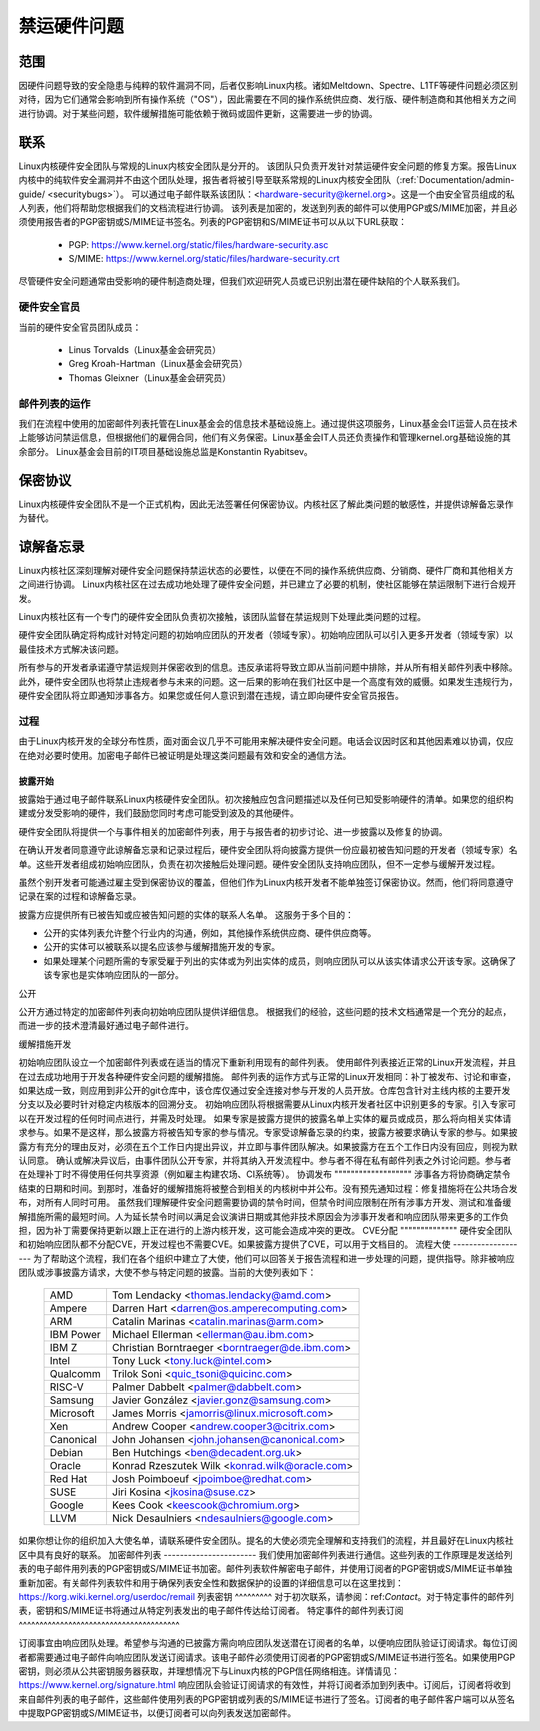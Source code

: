 禁运硬件问题
=============

范围
----

因硬件问题导致的安全隐患与纯粹的软件漏洞不同，后者仅影响Linux内核。诸如Meltdown、Spectre、L1TF等硬件问题必须区别对待，因为它们通常会影响到所有操作系统（"OS"），因此需要在不同的操作系统供应商、发行版、硬件制造商和其他相关方之间进行协调。对于某些问题，软件缓解措施可能依赖于微码或固件更新，这需要进一步的协调。

联系
----

Linux内核硬件安全团队与常规的Linux内核安全团队是分开的。
该团队只负责开发针对禁运硬件安全问题的修复方案。报告Linux内核中的纯软件安全漏洞并不由这个团队处理，报告者将被引导至联系常规的Linux内核安全团队（:ref:`Documentation/admin-guide/ <securitybugs>`）。
可以通过电子邮件联系该团队：<hardware-security@kernel.org>。这是一个由安全官员组成的私人列表，他们将帮助您根据我们的文档流程进行协调。
该列表是加密的，发送到列表的邮件可以使用PGP或S/MIME加密，并且必须使用报告者的PGP密钥或S/MIME证书签名。列表的PGP密钥和S/MIME证书可以从以下URL获取：

  - PGP: https://www.kernel.org/static/files/hardware-security.asc
  - S/MIME: https://www.kernel.org/static/files/hardware-security.crt

尽管硬件安全问题通常由受影响的硬件制造商处理，但我们欢迎研究人员或已识别出潜在硬件缺陷的个人联系我们。

硬件安全官员
^^^^^^^^^^^^^^^^^^^^^^^^^^^

当前的硬件安全官员团队成员：

  - Linus Torvalds（Linux基金会研究员）
  - Greg Kroah-Hartman（Linux基金会研究员）
  - Thomas Gleixner（Linux基金会研究员）

邮件列表的运作
^^^^^^^^^^^^^^^^^^^^^^^^^^^

我们在流程中使用的加密邮件列表托管在Linux基金会的信息技术基础设施上。通过提供这项服务，Linux基金会IT运营人员在技术上能够访问禁运信息，但根据他们的雇佣合同，他们有义务保密。Linux基金会IT人员还负责操作和管理kernel.org基础设施的其余部分。
Linux基金会目前的IT项目基础设施总监是Konstantin Ryabitsev。

保密协议
---------

Linux内核硬件安全团队不是一个正式机构，因此无法签署任何保密协议。内核社区了解此类问题的敏感性，并提供谅解备忘录作为替代。

谅解备忘录
-----------

Linux内核社区深刻理解对硬件安全问题保持禁运状态的必要性，以便在不同的操作系统供应商、分销商、硬件厂商和其他相关方之间进行协调。
Linux内核社区在过去成功地处理了硬件安全问题，并已建立了必要的机制，使社区能够在禁运限制下进行合规开发。

Linux内核社区有一个专门的硬件安全团队负责初次接触，该团队监督在禁运规则下处理此类问题的过程。

硬件安全团队确定将构成针对特定问题的初始响应团队的开发者（领域专家）。初始响应团队可以引入更多开发者（领域专家）以最佳技术方式解决该问题。

所有参与的开发者承诺遵守禁运规则并保密收到的信息。违反承诺将导致立即从当前问题中排除，并从所有相关邮件列表中移除。此外，硬件安全团队也将禁止违规者参与未来的问题。这一后果的影响在我们社区中是一个高度有效的威慑。如果发生违规行为，硬件安全团队将立即通知涉事各方。如果您或任何人意识到潜在违规，请立即向硬件安全官员报告。

过程
^^^^^^^

由于Linux内核开发的全球分布性质，面对面会议几乎不可能用来解决硬件安全问题。电话会议因时区和其他因素难以协调，仅应在绝对必要时使用。加密电子邮件已被证明是处理这类问题最有效和安全的通信方法。

披露开始
"""""""""""""""""""

披露始于通过电子邮件联系Linux内核硬件安全团队。初次接触应包含问题描述以及任何已知受影响硬件的清单。如果您的组织构建或分发受影响的硬件，我们鼓励您同时考虑可能受到波及的其他硬件。

硬件安全团队将提供一个与事件相关的加密邮件列表，用于与报告者的初步讨论、进一步披露以及修复的协调。

在确认开发者同意遵守此谅解备忘录和记录过程后，硬件安全团队将向披露方提供一份应最初被告知问题的开发者（领域专家）名单。这些开发者组成初始响应团队，负责在初次接触后处理问题。硬件安全团队支持响应团队，但不一定参与缓解开发过程。

虽然个别开发者可能通过雇主受到保密协议的覆盖，但他们作为Linux内核开发者不能单独签订保密协议。然而，他们将同意遵守记录在案的过程和谅解备忘录。

披露方应提供所有已被告知或应被告知问题的实体的联系人名单。
这服务于多个目的：

- 公开的实体列表允许整个行业内的沟通，例如，其他操作系统供应商、硬件供应商等。
- 公开的实体可以被联系以提名应该参与缓解措施开发的专家。
- 如果处理某个问题所需的专家受雇于列出的实体或为列出实体的成员，则响应团队可以从该实体请求公开该专家。这确保了该专家也是实体响应团队的一部分。

公开

公开方通过特定的加密邮件列表向初始响应团队提供详细信息。
根据我们的经验，这些问题的技术文档通常是一个充分的起点，而进一步的技术澄清最好通过电子邮件进行。

缓解措施开发

初始响应团队设立一个加密邮件列表或在适当的情况下重新利用现有的邮件列表。
使用邮件列表接近正常的Linux开发流程，并且在过去成功地用于开发各种硬件安全问题的缓解措施。
邮件列表的运作方式与正常的Linux开发相同：补丁被发布、讨论和审查，如果达成一致，则应用到非公开的git仓库中，该仓库仅通过安全连接对参与开发的人员开放。仓库包含针对主线内核的主要开发分支以及必要时针对稳定内核版本的回溯分支。
初始响应团队将根据需要从Linux内核开发者社区中识别更多的专家。引入专家可以在开发过程的任何时间点进行，并需及时处理。
如果专家是披露方提供的披露名单上实体的雇员或成员，那么将向相关实体请求参与。如果不是这样，那么披露方将被告知专家的参与情况。专家受谅解备忘录的约束，披露方被要求确认专家的参与。如果披露方有充分的理由反对，必须在五个工作日内提出异议，并立即与事件团队解决。如果披露方在五个工作日内没有回应，则视为默认同意。
确认或解决异议后，由事件团队公开专家，并将其纳入开发流程中。参与者不得在私有邮件列表之外讨论问题。参与者在处理补丁时不得使用任何共享资源（例如雇主构建农场、CI系统等）。
协调发布
"""""""""""""""""""
涉事各方将协商确定禁令结束的日期和时间。到那时，准备好的缓解措施将被整合到相关的内核树中并公布。没有预先通知过程：修复措施将在公共场合发布，对所有人同时可用。
虽然我们理解硬件安全问题需要协调的禁令时间，但禁令时间应限制在所有涉事方开发、测试和准备缓解措施所需的最短时间。人为延长禁令时间以满足会议演讲日期或其他非技术原因会为涉事开发者和响应团队带来更多的工作负担，因为补丁需要保持更新以跟上正在进行的上游内核开发，这可能会造成冲突的更改。
CVE分配
""""""""""""""
硬件安全团队和初始响应团队都不分配CVE，开发过程也不需要CVE。如果披露方提供了CVE，可以用于文档目的。
流程大使
-------------------
为了帮助这个流程，我们在各个组织中建立了大使，他们可以回答关于报告流程和进一步处理的问题，提供指导。除非被响应团队或涉事披露方请求，大使不参与特定问题的披露。当前的大使列表如下：

  ============= ========================================================
  AMD		Tom Lendacky <thomas.lendacky@amd.com>
  Ampere	Darren Hart <darren@os.amperecomputing.com>
  ARM		Catalin Marinas <catalin.marinas@arm.com>
  IBM Power	Michael Ellerman <ellerman@au.ibm.com>
  IBM Z		Christian Borntraeger <borntraeger@de.ibm.com>
  Intel		Tony Luck <tony.luck@intel.com>
  Qualcomm	Trilok Soni <quic_tsoni@quicinc.com>
  RISC-V	Palmer Dabbelt <palmer@dabbelt.com>
  Samsung	Javier González <javier.gonz@samsung.com>

  Microsoft	James Morris <jamorris@linux.microsoft.com>
  Xen		Andrew Cooper <andrew.cooper3@citrix.com>

  Canonical	John Johansen <john.johansen@canonical.com>
  Debian	Ben Hutchings <ben@decadent.org.uk>
  Oracle	Konrad Rzeszutek Wilk <konrad.wilk@oracle.com>
  Red Hat	Josh Poimboeuf <jpoimboe@redhat.com>
  SUSE		Jiri Kosina <jkosina@suse.cz>

  Google	Kees Cook <keescook@chromium.org>

  LLVM		Nick Desaulniers <ndesaulniers@google.com>
  ============= ========================================================

如果你想让你的组织加入大使名单，请联系硬件安全团队。提名的大使必须完全理解和支持我们的流程，并且最好在Linux内核社区中具有良好的联系。
加密邮件列表
-----------------------
我们使用加密邮件列表进行通信。这些列表的工作原理是发送给列表的电子邮件用列表的PGP密钥或S/MIME证书加密。邮件列表软件解密电子邮件，并使用订阅者的PGP密钥或S/MIME证书单独重新加密。有关邮件列表软件和用于确保列表安全性和数据保护的设置的详细信息可以在这里找到：https://korg.wiki.kernel.org/userdoc/remail
列表密钥
^^^^^^^^^
对于初次联系，请参阅：ref:`Contact`。对于特定事件的邮件列表，密钥和S/MIME证书将通过从特定列表发出的电子邮件传达给订阅者。
特定事件的邮件列表订阅
^^^^^^^^^^^^^^^^^^^^^^^^^^^^^^^^^^^^^^^

订阅事宜由响应团队处理。希望参与沟通的已披露方需向响应团队发送潜在订阅者的名单，以便响应团队验证订阅请求。每位订阅者都需要通过电子邮件向响应团队发送订阅请求。该电子邮件必须使用订阅者的PGP密钥或S/MIME证书进行签名。如果使用PGP密钥，则必须从公共密钥服务器获取，并理想情况下与Linux内核的PGP信任网络相连。详情请见：https://www.kernel.org/signature.html
响应团队会验证订阅请求的有效性，并将订阅者添加到列表中。订阅后，订阅者将收到来自邮件列表的电子邮件，这些邮件使用列表的PGP密钥或列表的S/MIME证书进行了签名。订阅者的电子邮件客户端可以从签名中提取PGP密钥或S/MIME证书，以便订阅者可以向列表发送加密邮件。
